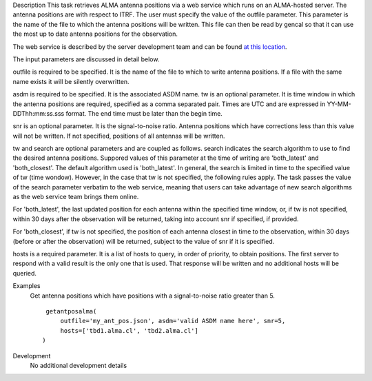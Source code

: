 

.. _Description:

Description
This task retrieves ALMA antenna positions via a web service which runs
on an ALMA-hosted server. The antenna positions are with respect to ITRF.
The user must specify the value of the outfile parameter. This parameter
is the name of the file to which the antenna positions will be written.
This file can then be read by gencal so that it can use the most up to
date antenna positions for the observation.

The web service is described by the server development team and can be
found `at this location <https://asw.alma.cl/groups/ASW/-/packages/843>`__. 

The input parameters are discussed in detail below.

outfile is required to be specified. It is the name of the file to which to
write antenna positions. If a file with the same name exists it will be
silently overwritten.

asdm is required to be specified. It is the associated ASDM name.
tw is an optional parameter. It is time window in which the antenna positions
are required, specified as a comma separated pair. Times are UTC and are
expressed in YY-MM-DDThh:mm:ss.sss format. The end time must be later than
the begin time.

snr is an optional parameter. It is the signal-to-noise ratio. Antenna
positions which have corrections less than this value will not be written.
If not specified, positions of all antennas will be written.

tw and search are optional parameters and are coupled as follows. search
indicates the search algorithm to use to find the desired antenna positions.
Suppored values of this parameter at the time of writing are 'both_latest'
and 'both_closest'. The default algorithm used is 'both_latest'.
In general, the search is limited in time to the specified value of tw
(time wondow). However, in the case that tw is not specified, the following
rules apply. The task passes the value of the search parameter verbatim to
the web service, meaning that users can take advantage of new search algorithms
as the web service team brings them online. 

For 'both_latest',
the last updated position for each antenna within the specified time window,
or, if tw is not specified, within 30 days after the observation will be
returned, taking into account snr if specified, if provided.

For 'both_closest', if tw is not specified, the position
of each antenna closest in time to the observation, within 30 days (before
or after the observation) will be returned, subject to the value of snr if it
is specified. 

hosts is a required parameter. It is a list of hosts to query, in order of
priority, to obtain positions. The first server to respond with a valid result is
the only one that is used. That response will be written and no additional
hosts will be queried.


.. _Examples:

Examples
   Get antenna positions which have positions with a signal-to-noise ratio
   greater than 5.
   
   ::
   
      getantposalma(
          outfile='my_ant_pos.json', asdm='valid ASDM name here', snr=5,
          hosts=['tbd1.alma.cl', 'tbd2.alma.cl']
     )
   

.. _Development:

Development
   No additional development details



